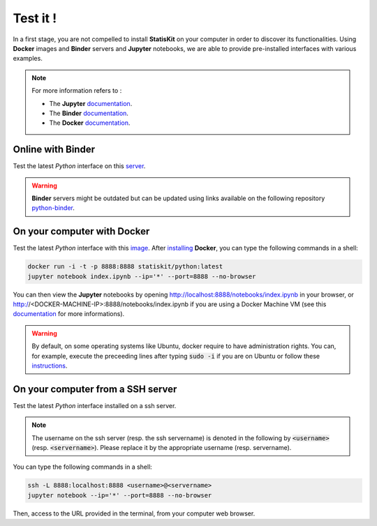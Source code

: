 .. Copyright [2017-2018] UMR MISTEA INRA, UMR LEPSE INRA,                ..
..                       UMR AGAP CIRAD, EPI Virtual Plants Inria        ..
.. Copyright [2015-2016] UMR AGAP CIRAD, EPI Virtual Plants Inria        ..
..                                                                       ..
.. This file is part of the AutoWIG project. More information can be     ..
.. found at                                                              ..
..                                                                       ..
..     http://autowig.rtfd.io                                            ..
..                                                                       ..
.. The Apache Software Foundation (ASF) licenses this file to you under  ..
.. the Apache License, Version 2.0 (the "License"); you may not use this ..
.. file except in compliance with the License. You should have received  ..
.. a copy of the Apache License, Version 2.0 along with this file; see   ..
.. the file LICENSE. If not, you may obtain a copy of the License at     ..
..                                                                       ..
..     http://www.apache.org/licenses/LICENSE-2.0                        ..
..                                                                       ..
.. Unless required by applicable law or agreed to in writing, software   ..
.. distributed under the License is distributed on an "AS IS" BASIS,     ..
.. WITHOUT WARRANTIES OR CONDITIONS OF ANY KIND, either express or       ..
.. mplied. See the License for the specific language governing           ..
.. permissions and limitations under the License.                        ..

Test it !
#########

In a first stage, you are not compelled to install **StatisKit** on your computer in order to discover its functionalities.
Using **Docker** images and **Binder** servers and **Jupyter** notebooks, we are able to provide pre-installed interfaces with various examples.

.. note::

    For more information refers to :
    
    * The **Jupyter** `documentation <https://jupyter.readthedocs.io/en/latest/index.html>`_.
    * The **Binder** `documentation <http://docs.mybinder.org/>`_.
    * The **Docker** `documentation <https://docs.docker.com/>`_.
    
Online with **Binder**
======================

Test the latest *Python* interface on this `server <http://mybinder.org/repo/statiskit/python-binder>`_.

.. warning::

    **Binder** servers might be outdated but can be updated using links available on the following repository `python-binder <https://github.com/StatisKit/python-binder>`_.
    
On your computer with **Docker**
================================

Test the latest *Python* interface with this `image <https://hub.docker.com/r/statiskit/python/tags>`_.
After `installing <https://docs.docker.com/engine/installation/>`_ **Docker**, you can type the following commands in a shell:

.. code-block:: console

    docker run -i -t -p 8888:8888 statiskit/python:latest
    jupyter notebook index.ipynb --ip='*' --port=8888 --no-browser
   
You can then view the **Jupyter** notebooks by opening http://localhost:8888/notebooks/index.ipynb in your browser, or http://<DOCKER-MACHINE-IP>:8888/notebooks/index.ipynb if you are using a Docker Machine VM (see this `documentation <https://docs.docker.com/machine/>`_ for more informations).

.. warning::

    By default, on some operating systems like Ubuntu, docker require to have administration rights.
    You can, for example, execute the preceeding lines after typing :code:`sudo -i` if you are on Ubuntu or follow these `instructions <https://docs.docker.com/engine/installation/linux/linux-postinstall/>`_.
    
On your computer from a SSH server
==================================

Test the latest *Python* interface installed on a ssh server.

.. note::

    The username on the ssh server (resp. the ssh servername) is denoted in the following by :code:`<username>` (resp. :code:`<servername>`).
    Please replace it by the appropriate username (resp. servername).
    
You can type the following commands in a shell:

.. code-block:: console

    ssh -L 8888:localhost:8888 <username>@<servername>
    jupyter notebook --ip='*' --port=8888 --no-browser
    
Then, access to the URL provided in the terminal, from your computer web browser.
